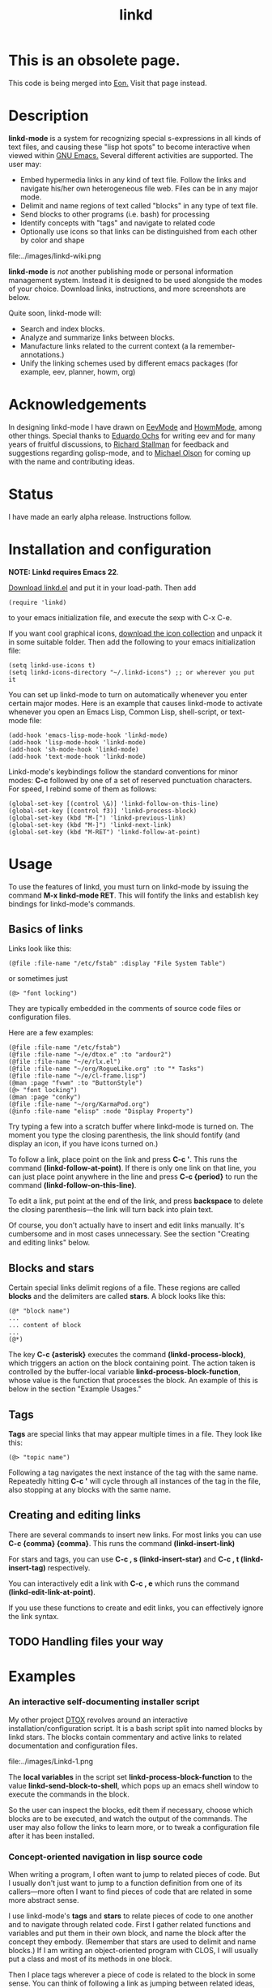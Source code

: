 #+TITLE: linkd

* This is an obsolete page. 

This code is being merged into [[http://dto.freeshell.org/notebook/Eon.html][Eon.]] Visit that page instead.

* Description

 *linkd-mode* is a system for recognizing special s-expressions in all
kinds of text files, and causing these "lisp hot spots" to become
interactive when viewed within [[file:GnuEmacs.org][GNU Emacs.]] Several different activities
are supported. The user may:

 - Embed hypermedia links in any kind of text file. Follow the links
   and navigate his/her own heterogeneous file web. Files can be in
   any major mode.
 - Delimit and name regions of text called "blocks" in any type of
   text file.
 - Send blocks to other programs (i.e. bash) for processing
 - Identify concepts with "tags" and navigate to related code
 - Optionally use icons so that links can be distinguished from each
   other by color and shape

 file:../images/linkd-wiki.png

 *linkd-mode* is /not/ another publishing mode or personal information
 management system. Instead it is designed to be used alongside the modes of
 your choice. Download links, instructions, and more screenshots are below.

Quite soon, linkd-mode will:

 - Search and index blocks.
 - Analyze and summarize links between blocks.
 - Manufacture links related to the current context (a la remember-annotations.)
 - Unify the linking schemes used by different emacs packages (for
   example, eev, planner, howm, org)


* Acknowledgements

In designing linkd-mode I have drawn on [[file:EevMode.org][EevMode]] and [[http://howm.sourceforge.jp][HowmMode]], among
other things. Special thanks to [[http://angg.twu.net/][Eduardo Ochs]] for writing eev and for
many years of fruitful discussions, to [[http://www.stallman.org][Richard Stallman]] for feedback
and suggestions regarding golisp-mode, and to [[http://www.mwolson.org][Michael Olson]] for coming
up with the name and contributing ideas.


* Status 

I have made an early alpha release. Instructions follow. 


* Installation and configuration

 *NOTE: Linkd requires Emacs 22*.

[[file:../e/linkd.el][Download linkd.el]] and put it in your load-path. Then add 
: (require 'linkd)
to your emacs initialization file, and execute the sexp with C-x C-e.

If you want cool graphical icons, [[file:../packages/linkd-icons.tar.gz][download the icon collection]] and
unpack it in some suitable folder. Then add the following to your
emacs initialization file:
: (setq linkd-use-icons t)
: (setq linkd-icons-directory "~/.linkd-icons") ;; or wherever you put it

You can set up linkd-mode to turn on automatically whenever you enter
certain major modes. Here is an example that causes linkd-mode to
activate whenever you open an Emacs Lisp, Common Lisp, shell-script,
or text-mode file:

: (add-hook 'emacs-lisp-mode-hook 'linkd-mode)
: (add-hook 'lisp-mode-hook 'linkd-mode)
: (add-hook 'sh-mode-hook 'linkd-mode)
: (add-hook 'text-mode-hook 'linkd-mode)

Linkd-mode's keybindings follow the standard conventions for minor
modes: *C-c* followed by one of a set of reserved punctuation
characters. For speed, I rebind some of them as follows: 

: (global-set-key [(control \&)] 'linkd-follow-on-this-line)
: (global-set-key [(control f3)] 'linkd-process-block)
: (global-set-key (kbd "M-[") 'linkd-previous-link)
: (global-set-key (kbd "M-]") 'linkd-next-link)
: (global-set-key (kbd "M-RET") 'linkd-follow-at-point)

* Usage

To use the features of linkd, you must turn on linkd-mode by issuing
the command *M-x linkd-mode RET*. This will fontify the links and
establish key bindings for linkd-mode's commands.

** Basics of links

Links look like this: 
: (@file :file-name "/etc/fstab" :display "File System Table")

or sometimes just

: (@> "font locking") 

They are typically embedded in the comments of source code files or
configuration files.

Here are a few examples: 
: (@file :file-name "/etc/fstab")
: (@file :file-name "~/e/dtox.e" :to "ardour2") 
: (@file :file-name "~/e/rlx.el")
: (@file :file-name "~/org/RogueLike.org" :to "* Tasks")
: (@file :file-name "~/e/cl-frame.lisp")
: (@man :page "fvwm" :to "ButtonStyle") 
: (@> "font locking")
: (@man :page "conky") 
: (@file :file-name "~/org/KarmaPod.org")
: (@info :file-name "elisp" :node "Display Property")
Try typing a few into a scratch buffer where linkd-mode is turned
on. The moment you type the closing parenthesis, the link should
fontify (and display an icon, if you have icons turned on.)

To follow a link, place point on the link and press *C-c '*. This runs
the command *(linkd-follow-at-point)*. If there is only one link on
that line, you can just place point anywhere in the line and
press *C-c {period}* to run the command *(linkd-follow-on-this-line)*. 
      
To edit a link, put point at the end of the link, and
press *backspace* to delete the closing parenthesis---the link will
turn back into plain text.

Of course, you don't actually have to insert and edit links
manually. It's cumbersome and in most cases unnecessary. See the
section "Creating and editing links" below.

** Blocks and stars

Certain special links delimit regions of a file. These regions are
called *blocks* and the delimiters are called *stars*. A block looks
like this:

: (@* "block name")
: ...
: ... content of block
: ... 
: (@*)

The key *C-c {asterisk}* executes the command *(linkd-process-block)*, which
triggers an action on the block containing point. The action taken is
controlled by the buffer-local
variable *linkd-process-block-function*, whose value is the function
that processes the block. An example of this is below in the section
"Example Usages."

** Tags

 *Tags* are special links that may appear multiple times in a
file. They look like this:
: (@> "topic name")
Following a tag navigates the next instance of the tag with the same
name. Repeatedly hitting *C-c '* will cycle through all instances of the
tag in the file, also stopping at any blocks with the same name. 

** Creating and editing links

There are several commands to insert new links. For most links you can
use *C-c {comma} {comma}*. This runs the command *(linkd-insert-link)*

For stars and tags, you can use *C-c , s (linkd-insert-star)* and 
 *C-c , t  (linkd-insert-tag)* respectively. 

You can interactively edit a link with *C-c , e* which runs the
command *(linkd-edit-link-at-point)*. 

If you use these functions to create and edit links, you can
effectively ignore the link syntax.

** TODO Handling files your way
  
* Examples

*** An interactive self-documenting installer script

My other project [[file:Dtox.org][DTOX]] revolves around an interactive
installation/configuration script. It is a bash script split into
named blocks by linkd stars. The blocks contain commentary and
active links to related documentation and configuration files.

file:../images/Linkd-1.png

The *local variables* in the script set *linkd-process-block-function*
to the value *linkd-send-block-to-shell*, which pops up an emacs shell
window to execute the commands in the block.

So the user can inspect the blocks, edit them if necessary, choose
which blocks are to be executed, and watch the output of the
commands. The user may also follow the links to learn more, or to
tweak a configuration file after it has been installed.
      
*** Concept-oriented navigation in lisp source code 
 
When writing a program, I often want to jump to related pieces of
code. But I usually don't just want to jump to a function definition
from one of its callers---more often I want to find pieces of code
that are related in some more abstract sense.

I use linkd-mode's *tags* and *stars* to relate pieces of code to one
another and to navigate through related code. First I gather related
functions and variables and put them in their own block, and name the
block after the concept they embody. (Remember that stars are used to
delimit and name blocks.) If I am writing an object-oriented program
with CLOS, I will usually put a class and most of its methods in one
block. 

Then I place tags wherever a piece of code is related to the block in
some sense. You can think of following a link as jumping between
related ideas, because it will move point to the next tag or star with
the same concept name (and back to the first when you reach the end of
the file.)

file:../images/Linkd-2.png

I use linkd-mode to organize my lisp programs, be they 50 lines or
5,000.  If you'd like to try out such a file with linkd-mode, you can
[[file:../e/rlx.el][download rlx.el]] (part of the [[file:RogueLike.org][RLX Project]]) and follow the links in the
file. There is even an index of program concepts that one can use to
get an overview of the program's structure.

I also insert links to pages of relevant documentation---for example
the Emacs Lisp Manual or the ANSI Common Lisp Standard.

*** Creating a wiki-like personal "hyperweb"
 
 - /This section is under construction, as is the functionality described/.

Many people use wikis as personal notebooks. They organize their
knowledge, develop ideas, and keep web bookmarks in their wikis. With
linkd-mode, any text file on your system can be a wiki page, including
system configuration files. Wiki pages can link to any kind of
resource, not just other pages. They can be in any major-mode you
choose. And your wiki pages can contain interactive scripts (see the
section about DTOX above.)

file:../images/linkd-wiki.png

First you should create a directory called *~/linkd-wiki* (or
set *linkd-wiki-directory* to your preferred location.) This is the
default location for new wiki pages. 

For fast access, I set a global key that navigates instantly to the
wiki's *FrontPage*: 

: (global-set-key [(meta f8)] '(lambda () (interactive)
: 				(linkd-wiki-find-page "FrontPage")))

You can use *C-c , w* to create a link to a wiki page.

*** Indexing and annotating a library of audio recordings

I run a [[file:KarmaPod.org][small recording studio]] and have been working on an
[[file:Excelsis.org][experimental album]] with my musician friends. Over the last few years
we have built up a large library of recordings. It became very
difficult to organize the various files in preparation for compiling
an album. In addition, we made detailed plans for the recording of new
works, so we needed a tool to organize our ideas.

I decided to use linkd-mode along with my favorite outliner/todo-list,
the popular [[file:OrgMode.org][OrgMode.]]

file:../images/linkd-AlbumRecording.png

I created an index of all our [[http://www.ardour.org][Ardour2]] sessions with comments and notes
for further work. I am also adding links to mixdown wave files so that
you can listen to sessions at a glance. Org-mode's outline visibility
cycling allows us to quickly get an overview of our music library, and
use keywords to find particular songs (especially those that don't
have titles.)

With *linkd-file-handler-alist* set up as follows, I use linkd-mode to
launch Ardour and Snd:


: (setq linkd-file-handler-alist `(("wav" . ,(lambda (file)
: 					     (shell-command (format "snd %s &" file nil nil))))
: 				 ("ardour" . ,(lambda (file)
: 					     (shell-command (format "ardour2 %s &" file nil nil))))))

*** TODO Making mixdiscs out of Ogg Vorbis files

Here is an example using embedded shell scripts to make mixdiscs for
my friends. 

file:../images/linkd-MixDisc.png


* Tasks

* TODO Backlog
** TODO [#A] Fix bizarre void function problem when saving
** TODO [#A] Fix eaten RETs messing up links at end of lines
** TODO [#A] Fix interactive edit bug in linkd
** TODO [#B] Fix inability to RET through multiple links in some files
** TODO Fix mouse binding issue
** TODO Look at how org-mode implements freaky links
** TODO Calendar integration
** DONE Single key actions
   CLOSED: [2007-03-26 Mon 03:36]
** TODO Docstrings
** TODO Rethink wiki stuff
** DONE Fix parenthesis-in-link-text problems
   CLOSED: [2007-03-22 Thu 12:34]
 - http://darcs.informatimago.com/emacs/pjb-asm7090.el
** DONE Review linkd-related emails and respond
   DEADLINE: <2007-03-23 Fri> CLOSED: [2007-03-26 Mon 03:24]
** TODO New icon for datablock sexps
** TODO [#C] Cleaner navigation in/out of datablocks
** TODO Embedded cell mini-mode
*** DONE Easily move cursor in and out of cell sheet
    CLOSED: [2007-01-24 Wed 00:50]
*** TODO Paintbox
** DONE Embedded data blocks
** TODO Manufacture links based on context
** TODO Docstrings for minor mode, etc
** TODO Defcustoms
** TODO ---------- BETA RELEASE 1 -----------------
** TODO Fix compilation warnings
** TODO Star region should be composed of whole lines
** TODO Review documentation and document new stuff
** TODO Index blocks
** TODO [#C] Make links re-fontify when yanking
** TODO General link history 
** TODO Completion on file names when inserting file link
** TODO Fix M-RET keybinding in org-mode buffers
** TODO Configure auto-insert-mode with .linkd template
** TODO C-u linkd-follow
** TODO [#C] Reformat manual into Texinfo mode
** TODO [#B] Link type definition shortcuts
** TODO [#C] linkd-wikiword-map-functions

** TODO [#C] Versioned release for mwolson
** TODO [#C] Integrate with etags
** TODO [#C] Use thing-at-point to properly fontify sexps-within-sexps? 
** TODO [#C] Implicit links
** TODO [#C] Icons for Makefile, fstab, etc
** TODO [#C] Icon for directory
** TODO [#A] More link types

** TODO [#C] Search blocks
** TODO [#C] Header line effects for status
** TODO [#C] Analyze and summarize links 
** TODO [#B] --- Documentation and cleanup
** DONE Icon bullets to identify resource type. 
   CLOSED: [2007-01-12 Fri 07:15]
   - http://www.cit.gu.edu.au/~anthony/icons/appl/desktop/docs-cl/Icons.html
** DONE Basic set of file link types
   CLOSED: [2007-01-09 Tue 09:50]
** DONE Make a follow hotkey
   CLOSED: [2007-01-09 Tue 09:50]
** DONE Fontify the links 
   CLOSED: [2007-01-09 Tue 09:57]
** DONE Fancier fontification
   CLOSED: [2007-01-09 Tue 13:40]

* TODO RANDOM STUFF
** DONE Install http://tromey.com/elpa/install.html
   CLOSED: [2007-05-19 Sat 06:13]
** TODO Develop simple "plaintext" markup for use within linkd comments
** TODO Convert my files to this markup
** TODO Change exporters to use markup
** TODO linkd-ify and then tex-ify my .emacs into an essay.
*** DONE look at http://www.emacswiki.org/cgi-bin/wiki.pl?Htmlize
   CLOSED: [2007-05-18 Fri 18:49]
*** DONE linkd-->html prettyprinter based on htmlize
    CLOSED: [2007-05-18 Fri 20:45]
 - htmlize-before-hook htmlize-after-hook
*** TODO htmlize linkd links properly
** TODO create a snarfer linkd link
